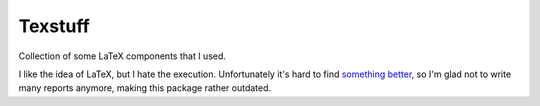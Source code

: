 
Texstuff
=====================

Collection of some LaTeX components that I used.

I like the idea of LaTeX, but I hate the execution. Unfortunately it's hard to find `something better`_, so I'm glad not to write many reports anymore, making this package rather outdated.


.. _`something better`: https://github.com/mverleg/notex_core
